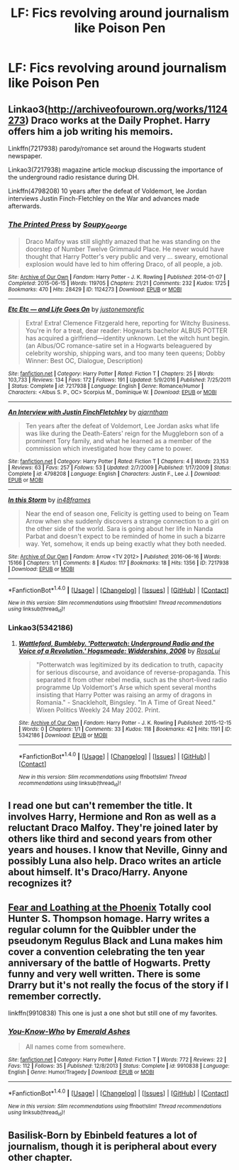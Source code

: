 #+TITLE: LF: Fics revolving around journalism like Poison Pen

* LF: Fics revolving around journalism like Poison Pen
:PROPERTIES:
:Score: 5
:DateUnix: 1485111684.0
:DateShort: 2017-Jan-22
:FlairText: Request
:END:

** Linkao3([[http://archiveofourown.org/works/1124273]]) Draco works at the Daily Prophet. Harry offers him a job writing his memoirs.

Linkffn(7217938) parody/romance set around the Hogwarts student newspaper.

Linkao3(7217938) magazine article mockup discussing the importance of the underground radio resistance during DH.

Linkffn(4798208) 10 years after the defeat of Voldemort, lee Jordan interviews Justin Finch-Fletchley on the War and advances made afterwards.
:PROPERTIES:
:Score: 3
:DateUnix: 1485130510.0
:DateShort: 2017-Jan-23
:END:

*** [[http://archiveofourown.org/works/1124273][*/The Printed Press/*]] by [[http://www.archiveofourown.org/users/Soupy_George/pseuds/Soupy_George][/Soupy_George/]]

#+begin_quote
  Draco Malfoy was still slightly amazed that he was standing on the doorstep of Number Twelve Grimmauld Place. He never would have thought that Harry Potter's very public and very ... sweary, emotional explosion would have led to him offering Draco, of all people, a job.
#+end_quote

^{/Site/: [[http://www.archiveofourown.org/][Archive of Our Own]] *|* /Fandom/: Harry Potter - J. K. Rowling *|* /Published/: 2014-01-07 *|* /Completed/: 2015-06-15 *|* /Words/: 119705 *|* /Chapters/: 21/21 *|* /Comments/: 232 *|* /Kudos/: 1725 *|* /Bookmarks/: 470 *|* /Hits/: 28429 *|* /ID/: 1124273 *|* /Download/: [[http://archiveofourown.org/downloads/So/Soupy_George/1124273/The%20Printed%20Press.epub?updated_at=1435116490][EPUB]] or [[http://archiveofourown.org/downloads/So/Soupy_George/1124273/The%20Printed%20Press.mobi?updated_at=1435116490][MOBI]]}

--------------

[[http://www.fanfiction.net/s/7217938/1/][*/Etc Etc --- and Life Goes On/*]] by [[https://www.fanfiction.net/u/2716070/justonemorefic][/justonemorefic/]]

#+begin_quote
  Extra! Extra! Clemence Fitzgerald here, reporting for Witchy Business. You're in for a treat, dear reader: Hogwarts bachelor ALBUS POTTER has acquired a girlfriend---identity unknown. Let the witch hunt begin. (an Albus/OC romance-satire set in a Hogwarts beleaguered by celebrity worship, shipping wars, and too many teen queens; Dobby Winner: Best OC, Dialogue, Description)
#+end_quote

^{/Site/: [[http://www.fanfiction.net/][fanfiction.net]] *|* /Category/: Harry Potter *|* /Rated/: Fiction T *|* /Chapters/: 25 *|* /Words/: 103,733 *|* /Reviews/: 134 *|* /Favs/: 172 *|* /Follows/: 191 *|* /Updated/: 5/9/2016 *|* /Published/: 7/25/2011 *|* /Status/: Complete *|* /id/: 7217938 *|* /Language/: English *|* /Genre/: Romance/Humor *|* /Characters/: <Albus S. P., OC> Scorpius M., Dominique W. *|* /Download/: [[http://www.ff2ebook.com/old/ffn-bot/index.php?id=7217938&source=ff&filetype=epub][EPUB]] or [[http://www.ff2ebook.com/old/ffn-bot/index.php?id=7217938&source=ff&filetype=mobi][MOBI]]}

--------------

[[http://www.fanfiction.net/s/4798208/1/][*/An Interview with Justin FinchFletchley/*]] by [[https://www.fanfiction.net/u/765250/ajarntham][/ajarntham/]]

#+begin_quote
  Ten years after the defeat of Voldemort, Lee Jordan asks what life was like during the Death-Eaters' reign for the Muggleborn son of a prominent Tory family, and what he learned as a member of the commission which investigated how they came to power.
#+end_quote

^{/Site/: [[http://www.fanfiction.net/][fanfiction.net]] *|* /Category/: Harry Potter *|* /Rated/: Fiction T *|* /Chapters/: 4 *|* /Words/: 23,153 *|* /Reviews/: 63 *|* /Favs/: 257 *|* /Follows/: 53 *|* /Updated/: 2/7/2009 *|* /Published/: 1/17/2009 *|* /Status/: Complete *|* /id/: 4798208 *|* /Language/: English *|* /Characters/: Justin F., Lee J. *|* /Download/: [[http://www.ff2ebook.com/old/ffn-bot/index.php?id=4798208&source=ff&filetype=epub][EPUB]] or [[http://www.ff2ebook.com/old/ffn-bot/index.php?id=4798208&source=ff&filetype=mobi][MOBI]]}

--------------

[[http://archiveofourown.org/works/7217938][*/In this Storm/*]] by [[http://www.archiveofourown.org/users/in48frames/pseuds/in48frames][/in48frames/]]

#+begin_quote
  Near the end of season one, Felicity is getting used to being on Team Arrow when she suddenly discovers a strange connection to a girl on the other side of the world. Sara is going about her life in Nanda Parbat and doesn't expect to be reminded of home in such a bizarre way. Yet, somehow, it ends up being exactly what they both needed.
#+end_quote

^{/Site/: [[http://www.archiveofourown.org/][Archive of Our Own]] *|* /Fandom/: Arrow <TV 2012> *|* /Published/: 2016-06-16 *|* /Words/: 15166 *|* /Chapters/: 1/1 *|* /Comments/: 8 *|* /Kudos/: 117 *|* /Bookmarks/: 18 *|* /Hits/: 1356 *|* /ID/: 7217938 *|* /Download/: [[http://archiveofourown.org/downloads/in/in48frames/7217938/In%20this%20Storm.epub?updated_at=1466113219][EPUB]] or [[http://archiveofourown.org/downloads/in/in48frames/7217938/In%20this%20Storm.mobi?updated_at=1466113219][MOBI]]}

--------------

*FanfictionBot*^{1.4.0} *|* [[[https://github.com/tusing/reddit-ffn-bot/wiki/Usage][Usage]]] | [[[https://github.com/tusing/reddit-ffn-bot/wiki/Changelog][Changelog]]] | [[[https://github.com/tusing/reddit-ffn-bot/issues/][Issues]]] | [[[https://github.com/tusing/reddit-ffn-bot/][GitHub]]] | [[[https://www.reddit.com/message/compose?to=tusing][Contact]]]

^{/New in this version: Slim recommendations using/ ffnbot!slim! /Thread recommendations using/ linksub(thread_id)!}
:PROPERTIES:
:Author: FanfictionBot
:Score: 1
:DateUnix: 1485130541.0
:DateShort: 2017-Jan-23
:END:


*** Linkao3(5342186)
:PROPERTIES:
:Score: 1
:DateUnix: 1485142643.0
:DateShort: 2017-Jan-23
:END:

**** [[http://archiveofourown.org/works/5342186][*/Wattleford, Bumbleby. 'Potterwatch: Underground Radio and the Voice of a Revolution.' Hogsmeade: Widdershins, 2006/*]] by [[http://www.archiveofourown.org/users/RosaLui/pseuds/RosaLui][/RosaLui/]]

#+begin_quote
  "Potterwatch was legitimized by its dedication to truth, capacity for serious discourse, and avoidance of reverse-propaganda. This separated it from other rebel media, such as the short-lived radio programme Up Voldemort's Arse which spent several months insisting that Harry Potter was raising an army of dragons in Romania." - Snackleholt, Bingsley. "In A Time of Great Need." Wixen Politics Weekly 24 May 2002. Print.
#+end_quote

^{/Site/: [[http://www.archiveofourown.org/][Archive of Our Own]] *|* /Fandom/: Harry Potter - J. K. Rowling *|* /Published/: 2015-12-15 *|* /Words/: 0 *|* /Chapters/: 1/1 *|* /Comments/: 33 *|* /Kudos/: 118 *|* /Bookmarks/: 42 *|* /Hits/: 1191 *|* /ID/: 5342186 *|* /Download/: [[http://archiveofourown.org/downloads/Ro/RosaLui/5342186/Wattleford%20Bumbleby%20Potterwatch.epub?updated_at=1450270834][EPUB]] or [[http://archiveofourown.org/downloads/Ro/RosaLui/5342186/Wattleford%20Bumbleby%20Potterwatch.mobi?updated_at=1450270834][MOBI]]}

--------------

*FanfictionBot*^{1.4.0} *|* [[[https://github.com/tusing/reddit-ffn-bot/wiki/Usage][Usage]]] | [[[https://github.com/tusing/reddit-ffn-bot/wiki/Changelog][Changelog]]] | [[[https://github.com/tusing/reddit-ffn-bot/issues/][Issues]]] | [[[https://github.com/tusing/reddit-ffn-bot/][GitHub]]] | [[[https://www.reddit.com/message/compose?to=tusing][Contact]]]

^{/New in this version: Slim recommendations using/ ffnbot!slim! /Thread recommendations using/ linksub(thread_id)!}
:PROPERTIES:
:Author: FanfictionBot
:Score: 2
:DateUnix: 1485142671.0
:DateShort: 2017-Jan-23
:END:


** I read one but can't remember the title. It involves Harry, Hermione and Ron as well as a reluctant Draco Malfoy. They're joined later by others like third and second years from other years and houses. I know that Neville, Ginny and possibly Luna also help. Draco writes an article about himself. It's Draco/Harry. Anyone recognizes it?
:PROPERTIES:
:Author: NoahTonks
:Score: 1
:DateUnix: 1485320290.0
:DateShort: 2017-Jan-25
:END:


** [[http://curiouslyfic.livejournal.com/7884.html][Fear and Loathing at the Phoenix]] Totally cool Hunter S. Thompson homage. Harry writes a regular column for the Quibbler under the pseudonym Regulus Black and Luna makes him cover a convention celebrating the ten year anniversary of the battle of Hogwarts. Pretty funny and very well written. There is some Drarry but it's not really the focus of the story if I remember correctly.

linkffn(9910838) This one is just a one shot but still one of my favorites.
:PROPERTIES:
:Author: JayeBird
:Score: 1
:DateUnix: 1485320706.0
:DateShort: 2017-Jan-25
:END:

*** [[http://www.fanfiction.net/s/9910838/1/][*/You-Know-Who/*]] by [[https://www.fanfiction.net/u/4112736/Emerald-Ashes][/Emerald Ashes/]]

#+begin_quote
  All names come from somewhere.
#+end_quote

^{/Site/: [[http://www.fanfiction.net/][fanfiction.net]] *|* /Category/: Harry Potter *|* /Rated/: Fiction T *|* /Words/: 772 *|* /Reviews/: 22 *|* /Favs/: 112 *|* /Follows/: 35 *|* /Published/: 12/8/2013 *|* /Status/: Complete *|* /id/: 9910838 *|* /Language/: English *|* /Genre/: Humor/Tragedy *|* /Download/: [[http://www.ff2ebook.com/old/ffn-bot/index.php?id=9910838&source=ff&filetype=epub][EPUB]] or [[http://www.ff2ebook.com/old/ffn-bot/index.php?id=9910838&source=ff&filetype=mobi][MOBI]]}

--------------

*FanfictionBot*^{1.4.0} *|* [[[https://github.com/tusing/reddit-ffn-bot/wiki/Usage][Usage]]] | [[[https://github.com/tusing/reddit-ffn-bot/wiki/Changelog][Changelog]]] | [[[https://github.com/tusing/reddit-ffn-bot/issues/][Issues]]] | [[[https://github.com/tusing/reddit-ffn-bot/][GitHub]]] | [[[https://www.reddit.com/message/compose?to=tusing][Contact]]]

^{/New in this version: Slim recommendations using/ ffnbot!slim! /Thread recommendations using/ linksub(thread_id)!}
:PROPERTIES:
:Author: FanfictionBot
:Score: 1
:DateUnix: 1485320734.0
:DateShort: 2017-Jan-25
:END:


** Basilisk-Born by Ebinbeld features a lot of journalism, though it is peripheral about every other chapter.
:PROPERTIES:
:Author: Dorgamund
:Score: 0
:DateUnix: 1485131244.0
:DateShort: 2017-Jan-23
:END:
